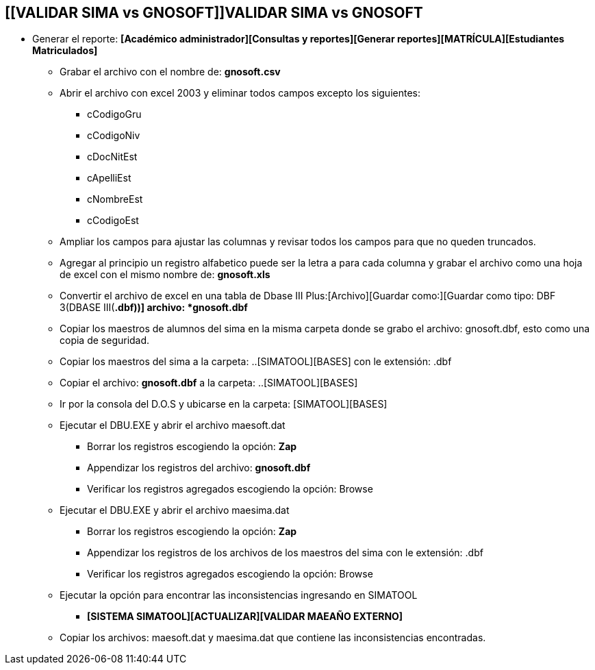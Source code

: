 [[gnosoft-validar-sima]]

////
a=&#225; e=&#233; i=&#237; o=&#243; u=&#250;

A=&#193; E=&#201; I=&#205; O=&#211; U=&#218;

n=&#241; N=&#209;
////

== *[[VALIDAR SIMA vs GNOSOFT]]VALIDAR SIMA vs GNOSOFT*


* Generar el reporte: *[Acad&#233;mico administrador][Consultas y reportes][Generar reportes][MATR&#205;CULA][Estudiantes Matriculados]*

** Grabar el archivo con el nombre de: *gnosoft.csv*

** Abrir el archivo con excel 2003 y eliminar todos campos excepto los siguientes:

*** cCodigoGru

*** cCodigoNiv

*** cDocNitEst

*** cApelliEst

*** cNombreEst

*** cCodigoEst

** Ampliar los campos para ajustar las columnas y revisar todos los campos para que no queden truncados.

** Agregar al principio un registro alfabetico puede ser la letra a para cada columna y grabar el archivo como una hoja de
   excel con el mismo nombre de: *gnosoft.xls*

** Convertir el archivo de excel en una tabla de Dbase III Plus:[Archivo][Guardar como:][Guardar como tipo: DBF 3(DBASE III(*.dbf))] archivo: *gnosoft.dbf*

** Copiar los maestros de alumnos del sima en la misma carpeta donde se grabo el archivo: gnosoft.dbf, esto como una copia de seguridad.

** Copiar los maestros del sima a la carpeta: ..[SIMATOOL][BASES] con le extensi&#243;n: .dbf

** Copiar el archivo: *gnosoft.dbf* a la carpeta: ..[SIMATOOL][BASES]

** Ir por la consola del D.O.S y ubicarse en la carpeta: [SIMATOOL][BASES]

** Ejecutar el DBU.EXE y abrir el archivo maesoft.dat

*** Borrar los registros escogiendo la opci&#243;n: *Zap*

*** Appendizar los registros del archivo: *gnosoft.dbf*

*** Verificar los registros agregados escogiendo la opci&#243;n: Browse

** Ejecutar el DBU.EXE y abrir el archivo maesima.dat

*** Borrar los registros escogiendo la opci&#243;n: *Zap*

*** Appendizar los registros de los archivos de los maestros del sima con le extensi&#243;n: .dbf

*** Verificar los registros agregados escogiendo la opci&#243;n: Browse

** Ejecutar la opci&#243;n para encontrar las inconsistencias ingresando en SIMATOOL

*** *[SISTEMA SIMATOOL][ACTUALIZAR][VALIDAR MAEA&#209;O EXTERNO]*

** Copiar los archivos: maesoft.dat y maesima.dat que contiene las inconsistencias encontradas.


